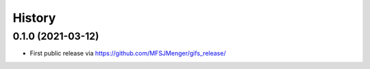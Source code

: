 =======
History
=======

0.1.0 (2021-03-12)
------------------

* First public release via https://github.com/MFSJMenger/gifs_release/

